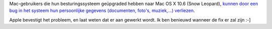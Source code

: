 .. title: Bug in Snow Leopard kan Mac-gebruikers hun persoonlijke gegevens kosten
.. slug: node-28
.. date: 2009-10-13 12:28:20
.. tags: apple
.. link:
.. description: 
.. type: text

Mac-gebruikers die hun besturingssysteem geüpgraded hebben naar Mac OS X
10.6 (Snow Leopard), `kunnen door een bug in het systeem hun
persoonlijke gegevens (documenten, foto's, muziek,...)
verliezen <http://macwereld.nl/nieuws/2009/10/apple_bevestigt_aanwezigheid_bug_in_snow_leopard_die_dataverlies_kan_veroorzaken>`__.

Apple
bevestigt het probleem, en laat weten dat er aan gewerkt wordt. Ik ben
benieuwd wanneer de fix er zal zijn :-]



